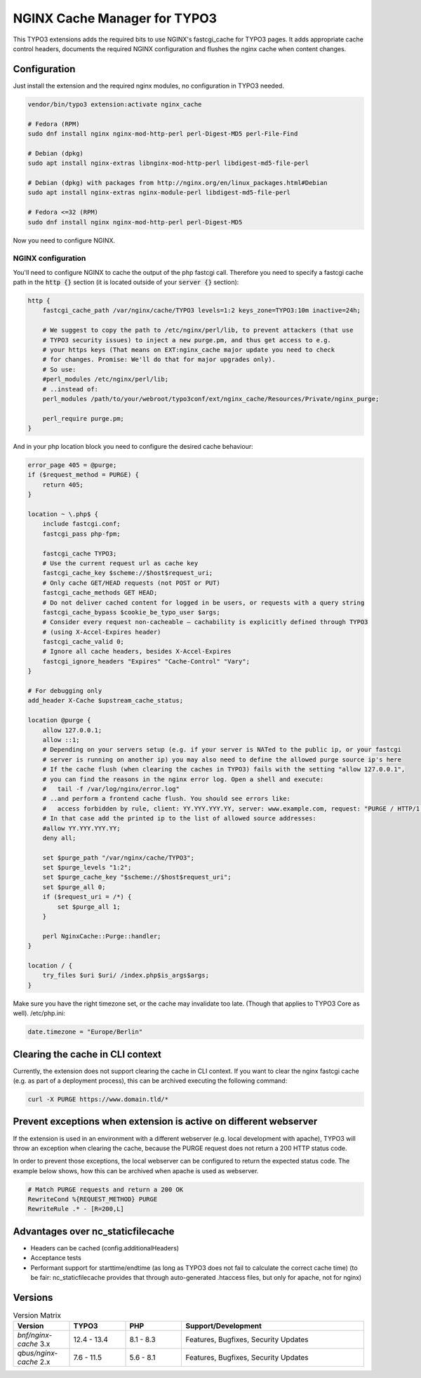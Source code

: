 NGINX Cache Manager for TYPO3
=============================

This TYPO3 extensions adds the required bits to use NGINX's fastcgi_cache for TYPO3 pages.
It adds appropriate cache control headers, documents the required NGINX configuration
and flushes the nginx cache when content changes.

Configuration
------------

Just install the extension and the required nginx modules, no configuration in TYPO3 needed.

.. code-block:: bash

    vendor/bin/typo3 extension:activate nginx_cache

    # Fedora (RPM)
    sudo dnf install nginx nginx-mod-http-perl perl-Digest-MD5 perl-File-Find

    # Debian (dpkg)
    sudo apt install nginx-extras libnginx-mod-http-perl libdigest-md5-file-perl

    # Debian (dpkg) with packages from http://nginx.org/en/linux_packages.html#Debian
    sudo apt install nginx-extras nginx-module-perl libdigest-md5-file-perl

    # Fedora <=32 (RPM)
    sudo dnf install nginx nginx-mod-http-perl perl-Digest-MD5

Now you need to configure NGINX.

NGINX configuration
*******************
You'll need to configure NGINX to cache the output of the php fastcgi call.
Therefore you need to specify a fastcgi cache path in the :code:`http {}` section
(it is located outside of your :code:`server {}` section):

.. code-block:: nginx

    http {
        fastcgi_cache_path /var/nginx/cache/TYPO3 levels=1:2 keys_zone=TYPO3:10m inactive=24h;

        # We suggest to copy the path to /etc/nginx/perl/lib, to prevent attackers (that use
        # TYPO3 security issues) to inject a new purge.pm, and thus get access to e.g.
        # your https keys (That means on EXT:nginx_cache major update you need to check
        # for changes. Promise: We'll do that for major upgrades only).
        # So use:
        #perl_modules /etc/nginx/perl/lib;
        # ..instead of:
        perl_modules /path/to/your/webroot/typo3conf/ext/nginx_cache/Resources/Private/nginx_purge;

        perl_require purge.pm;
    }

And in your php location block you need to configure the desired cache behaviour:

.. code-block:: nginx

    error_page 405 = @purge;
    if ($request_method = PURGE) {
        return 405;
    }

    location ~ \.php$ {
        include fastcgi.conf;
        fastcgi_pass php-fpm;

        fastcgi_cache TYPO3;
        # Use the current request url as cache key
        fastcgi_cache_key $scheme://$host$request_uri;
        # Only cache GET/HEAD requests (not POST or PUT)
        fastcgi_cache_methods GET HEAD;
        # Do not deliver cached content for logged in be users, or requests with a query string
        fastcgi_cache_bypass $cookie_be_typo_user $args;
        # Consider every request non-cacheable – cachability is explicitly defined through TYPO3
        # (using X-Accel-Expires header)
        fastcgi_cache_valid 0;
        # Ignore all cache headers, besides X-Accel-Expires
        fastcgi_ignore_headers "Expires" "Cache-Control" "Vary";
    }

    # For debugging only
    add_header X-Cache $upstream_cache_status;

    location @purge {
        allow 127.0.0.1;
        allow ::1;
        # Depending on your servers setup (e.g. if your server is NATed to the public ip, or your fastcgi
        # server is running on another ip) you may also need to define the allowed purge source ip's here
        # If the cache flush (when clearing the caches in TYPO3) fails with the setting "allow 127.0.0.1",
        # you can find the reasons in the nginx error log. Open a shell and execute:
        #   tail -f /var/log/nginx/error.log"
        # ..and perform a frontend cache flush. You should see errors like:
        #   access forbidden by rule, client: YY.YYY.YYY.YY, server: www.example.com, request: "PURGE / HTTP/1.1"
        # In that case add the printed ip to the list of allowed source addresses:
        #allow YY.YYY.YYY.YY;
        deny all;

        set $purge_path "/var/nginx/cache/TYPO3";
        set $purge_levels "1:2";
        set $purge_cache_key "$scheme://$host$request_uri";
        set $purge_all 0;
        if ($request_uri = /*) {
            set $purge_all 1;
        }

        perl NginxCache::Purge::handler;
    }

    location / {
        try_files $uri $uri/ /index.php$is_args$args;
    }

Make sure you have the right timezone set, or the cache may invalidate too late.
(Though that applies to TYPO3 Core as well). /etc/php.ini:

.. code-block:: ini

    date.timezone = "Europe/Berlin"

Clearing the cache in CLI context
---------------------------------
Currently, the extension does not support clearing the cache in CLI context. If you want to clear the nginx fastcgi cache (e.g. as part of a deployment process), this can be archived executing the following command:

.. code-block::

    curl -X PURGE https://www.domain.tld/*

Prevent exceptions when extension is active on different webserver
------------------------------------------------------------------
If the extension is used in an environment with a different webserver (e.g. local development with apache), TYPO3
will throw an exception when clearing the cache, because the PURGE request does not return a 200 HTTP status code.

In order to prevent those exceptions, the local webserver can be configured to return the expected status code.
The example below shows, how this can be archived when apache is used as webserver.

.. code-block::

    # Match PURGE requests and return a 200 OK
    RewriteCond %{REQUEST_METHOD} PURGE
    RewriteRule .* - [R=200,L]


Advantages over nc_staticfilecache
----------------------------------

- Headers can be cached (config.additionalHeaders)
- Acceptance tests
- Performant support for starttime/endtime (as long as TYPO3 does not fail to calculate the correct cache time)
  (to be fair: nc_staticfilecache provides that through auto-generated .htaccess files,
  but only for apache, not for nginx)

Versions
--------

.. list-table:: Version Matrix
   :widths: 16 16 16 52
   :header-rows: 1

   * - Version
     - TYPO3
     - PHP
     - Support/Development
   * - `bnf/nginx-cache` 3.x
     - 12.4 - 13.4
     - 8.1 - 8.3
     - Features, Bugfixes, Security Updates
   * - `qbus/nginx-cache` 2.x
     - 7.6 - 11.5
     - 5.6 - 8.1
     - Features, Bugfixes, Security Updates
